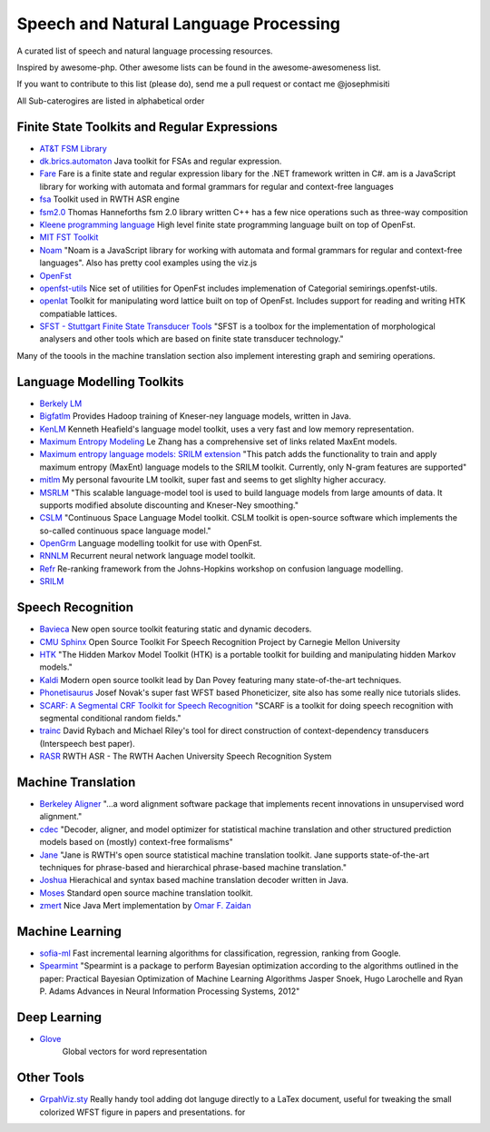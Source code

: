 Speech and Natural Language Processing 
#######################################

A curated list of speech and natural language processing resources.

Inspired by awesome-php. Other awesome lists can be found in the awesome-awesomeness list.

If you want to contribute to this list (please do), send me a pull request or contact me @josephmisiti


All Sub-caterogires are  listed in alphabetical order

Finite State Toolkits and Regular Expressions
---------------------------------------------

- `AT&T FSM Library <http://www2.research.att.com/~fsmtools/fsm/>`_

- `dk.brics.automaton <http://www.brics.dk/automaton/>`_ Java toolkit for FSAs and regular expression.

- `Fare <https://github.com/moodmosaic/Fare>`_ Fare is a finite state and regular expression libary for the .NET framework written in C#.
  am is a JavaScript library for working with automata and formal grammars for
  regular and context-free languages

- `fsa <http:>`_ Toolkit used in  RWTH ASR engine

- `fsm2.0 <http://tagh.de/tom/wp-content/uploads/fsm-12.6.2012.zip>`_ Thomas Hanneforths fsm 2.0 library written C++ has a few nice operations
  such as three-way composition

- `Kleene programming language <https://github.com/krbeesley/kleene-lang>`_ High level finite state programming language built on top of OpenFst.

- `MIT FST Toolkit <http://people.csail.mit.edu/ilh/fst/>`_

- `Noam <https://github.com/izuzak/noam>`__ 
  "Noam is a JavaScript library for working with automata and formal grammars for regular and context-free
  languages". Also has pretty cool examples using the viz.js

- `OpenFst <http://openfst.org>`_

- `openfst-utils <https://github.com/benob/openfst-utils>`_ Nice set of
  utilities for OpenFst includes implemenation of Categorial
  semirings.openfst-utils.

- `openlat <https://github.com/benob/openlat>`_ Toolkit for manipulating word
  lattice built on top of OpenFst. Includes support for reading and writing HTK
  compatiable lattices.

- `SFST - Stuttgart Finite State Transducer Tools <http://www.ims.uni-stuttgart.de/tcl/SOFTWARE/SFST.html>`_ 
  "SFST is a toolbox for the implementation of morphological analysers and other
  tools which are based on finite state transducer technology."

Many of the toools in the machine translation section also implement interesting graph and semiring operations.

Language Modelling Toolkits
---------------------------
- `Berkely LM <http://code.google.com/p/berkeleylm/>`_

- `Bigfatlm <https://github.com/jhclark/bigfatlm>`_ 
  Provides Hadoop training of Kneser-ney language models, written in Java.

- `KenLM <http://kheafield.com/code/kenlm/>`_
  Kenneth Heafield's language model toolkit, uses a very fast and low memory
  representation.

- `Maximum Entropy Modeling <http://homepages.inf.ed.ac.uk/lzhang10/maxent.html>`_ 
  Le Zhang has a comprehensive set of links related MaxEnt models.

- `Maximum entropy language models: SRILM extension <http://www.phon.ioc.ee/dokuwiki/doku.php?id=people:tanel:srilm-me.en>`_
  "This patch adds the functionality to train and apply maximum entropy (MaxEnt)
  language models to the SRILM toolkit. Currently, only N-gram features are
  supported"

- `mitlm <https://code.google.com/p/mitlm/>`_ 
  My personal favourite LM toolkit,  super fast and seems to get slighlty higher
  accuracy.

- `MSRLM
  <http://research.microsoft.com/en-us/downloads/78e26f9c-fc9a-44bb-80a7-69324c62df8c/default.aspx>`_
  "This scalable language-model tool is used to build language models from large
  amounts of data. It supports modified absolute discounting and Kneser-Ney
  smoothing."

- `CSLM <http://www-lium.univ-lemans.fr/cslm/>`_ "Continuous Space Language
  Model toolkit.  CSLM toolkit is open-source software which implements the so-called continuous
  space language model."

- `OpenGrm <http://opengrm.org>`_ 
  Language modelling toolkit for use with OpenFst.

- `RNNLM <http://www.fit.vutbr.cz/~imikolov/rnnlm/>`_ 
  Recurrent neural network language model toolkit.

- `Refr <http://code.google.com/p/refr>`_ 
  Re-ranking framework from the Johns-Hopkins  workshop on confusion language
  modelling.

- `SRILM <http://www.speech.sri.com/projects/ srilm/>`_

Speech Recognition
-------------------

- `Bavieca <http://www.bavieca.org/index.html>`__ New open source toolkit
  featuring static and dynamic decoders.

- `CMU Sphinx <http://cmusphinx.sourceforge.net/>`_ Open Source Toolkit For Speech
  Recognition Project by Carnegie Mellon University
  
- `HTK <http://htk.eng.cam.ac.uk/>`_ "The Hidden Markov Model Toolkit (HTK) is a 
  portable toolkit for building and manipulating hidden Markov models."

- `Kaldi <http://kaldi.sourceforge.net/>`__ Modern open source toolkit lead by
  Dan Povey featuring many state-of-the-art techniques.

- `Phonetisaurus <https://code.google.com/p/phonetisaurus/>`_ 
  Josef Novak's super fast WFST based Phoneticizer, site also 
  has some really nice  tutorials slides.

- `SCARF: A Segmental CRF Toolkit for Speech Recognition
  <http://research.microsoft.com/en-us/projects/scarf/>`_
  "SCARF is a toolkit for doing speech recognition with segmental conditional
  random fields."

- `trainc <https://code.google.com/p/trainc/>`_ 
  David Rybach and Michael Riley's tool for direct construction of
  context-dependency transducers (Interspeech best paper).

- `RASR <http://www-i6.informatik.rwth-aachen.de/rwth-asr/>`_ RWTH ASR - The
  RWTH Aachen University Speech Recognition System

Machine Translation
-----------------------

- `Berkeley Aligner <https://code.google.com/p/berkeleyaligner/>`_ 
  "...a word alignment software package that implements recent innovations in
  unsupervised word alignment."


- `cdec <https://github.com/redpony/cdec>`_ 
  "Decoder, aligner, and model optimizer for statistical machine translation and
  other structured prediction models based on (mostly) context-free formalisms"

- `Jane <http://www-i6.informatik.rwth-aachen.de/jane/>`_ 
  "Jane is RWTH's open source statistical machine translation toolkit. Jane
  supports state-of-the-art techniques for phrase-based and hierarchical
  phrase-based machine translation." 

- `Joshua <http://joshua-decoder.org/>`_ 
  Hierachical and syntax based machine translation decoder written in Java.

- `Moses <http://www.statmt.org/moses/>`_ 
  Standard open source machine translation toolkit.

- `zmert <http://cs.jhu.edu/~ozaidan/zmert/>`_ 
  Nice Java Mert implementation by `Omar F. Zaidan <http://www.cs.jhu.edu/~ozaidan/>`_

Machine Learning
-------------------

- `sofia-ml <https://code.google.com/p/sofia-ml/>`_ Fast incremental learning
  algorithms for classification, regression, ranking from Google. 

- `Spearmint <https://github.com/JasperSnoek/spearmint>`_ 
  "Spearmint is a package to perform Bayesian optimization according to the
  algorithms outlined in the paper: Practical Bayesian Optimization of Machine
  Learning Algorithms Jasper Snoek, Hugo Larochelle and Ryan P. Adams Advances
  in Neural Information Processing Systems, 2012"

Deep Learning
------------------------

- `Glove <http://www.socher.org/index.php/Main/GloveGlobalVectorsForWordRepresentation>`_ 
   Global vectors for word representation

Other Tools 
----------------------
- `GrpahViz.sty <https://github.com/mprentice/GraphViz-sty>`_ 
  Really handy tool adding dot languge directly to a LaTex document, useful for
  tweaking the small colorized WFST figure in papers and presentations.
  for 

